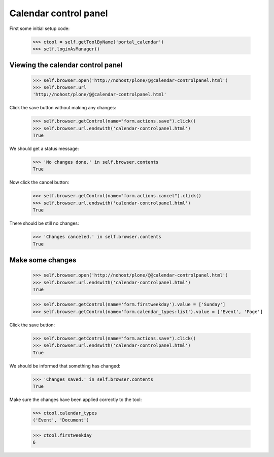 Calendar control panel
======================

First some initial setup code:

    >>> ctool = self.getToolByName('portal_calendar')
    >>> self.loginAsManager()

Viewing the calendar control panel
----------------------------------

    >>> self.browser.open('http://nohost/plone/@@calendar-controlpanel.html')
    >>> self.browser.url
    'http://nohost/plone/@@calendar-controlpanel.html'

Click the save button without making any changes:

    >>> self.browser.getControl(name="form.actions.save").click()
    >>> self.browser.url.endswith('calendar-controlpanel.html')
    True

We should get a status message:

    >>> 'No changes done.' in self.browser.contents
    True

Now click the cancel button:

    >>> self.browser.getControl(name="form.actions.cancel").click()
    >>> self.browser.url.endswith('calendar-controlpanel.html')
    True

There should be still no changes:

    >>> 'Changes canceled.' in self.browser.contents
    True

Make some changes
-----------------

    >>> self.browser.open('http://nohost/plone/@@calendar-controlpanel.html')
    >>> self.browser.url.endswith('calendar-controlpanel.html')
    True

    >>> self.browser.getControl(name='form.firstweekday').value = ['Sunday']
    >>> self.browser.getControl(name='form.calendar_types:list').value = ['Event', 'Page']

Click the save button:

    >>> self.browser.getControl(name="form.actions.save").click()
    >>> self.browser.url.endswith('calendar-controlpanel.html')
    True

We should be informed that something has changed:

    >>> 'Changes saved.' in self.browser.contents
    True

Make sure the changes have been applied correctly to the tool:

    >>> ctool.calendar_types
    ('Event', 'Document')

    >>> ctool.firstweekday
    6

